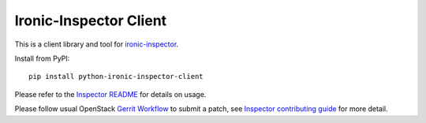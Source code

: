 Ironic-Inspector Client
=======================

This is a client library and tool for ironic-inspector_.

Install from PyPI::

    pip install python-ironic-inspector-client

Please refer to the `Inspector README`_ for details on usage.

Please follow usual OpenStack `Gerrit Workflow`_ to submit a patch, see
`Inspector contributing guide`_ for more detail.


.. _Gerrit Workflow: http://docs.openstack.org/infra/manual/developers.html#development-workflow
.. _ironic-inspector: https://pypi.python.org/pypi/ironic-discoverd
.. _Inspector README: https://github.com/stackforge/ironic-discoverd/blob/master/README.rst
.. _Inspector contributing guide: https://github.com/stackforge/ironic-discoverd/blob/master/CONTRIBUTING.rst
